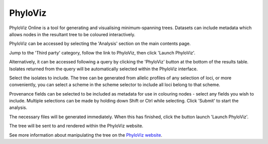 .. index::
   pair: PhyloViz online; minimum-spanning trees
   
********
PhyloViz
********
PhyloViz Online is a tool for generating and visualising minimum-spanning 
trees. Datasets can include metadata which allows nodes in the resultant tree
to be coloured interactively.

PhyloViz can be accessed by selecting the 'Analysis' section on the main 
contents page.

.. image:: /images/data_analysis/analysis.png

Jump to the 'Third party' category, follow the link to PhyloViz, then click 
'Launch PhyloViz'.

.. image:: /images/data_analysis/phyloviz1.png

Alternatively, it can be accessed following a query by clicking the 'PhyloViz'
button at the bottom of the results table. Isolates returned from the query
will be automatically selected within the PhyloViz interface.

.. image:: /images/data_analysis/phyloviz2.png

Select the isolates to include. The tree can be generated from allelic profiles
of any selection of loci, or more conveniently, you can select a scheme in the
scheme selector to include all loci belong to that scheme.

Provenance fields can be selected to be included as metadata for use in 
colouring nodes - select any fields you wish to include. Multiple selections
can be made by holding down Shift or Ctrl while selecting. Click 'Submit' to 
start the analysis.

.. image:: /images/data_analysis/phyloviz3.png

The necessary files will be generated immediately. When this has finished, 
click the button launch 'Launch PhyloViz'.

.. image:: /images/data_analysis/phyloviz4.png

The tree will be sent to and rendered within the PhyloViz website.

.. image:: /images/data_analysis/phyloviz5.png

See more information about manipulating the tree on the 
`PhyloViz website
<http://online.phyloviz.net/>`_.

